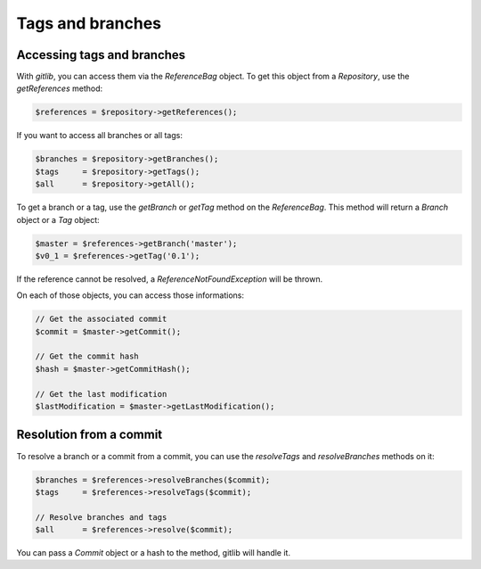 Tags and branches
=================

Accessing tags and branches
---------------------------

With *gitlib*, you can access them via the *ReferenceBag* object. To get this
object from a *Repository*, use the *getReferences* method:

.. code-block:: php

    $references = $repository->getReferences();

If you want to access all branches or all tags:

.. code-block:: php

    $branches = $repository->getBranches();
    $tags     = $repository->getTags();
    $all      = $repository->getAll();

To get a branch or a tag, use the *getBranch* or *getTag* method on the
*ReferenceBag*. This method will return a *Branch* object or a *Tag* object:

.. code-block:: php

    $master = $references->getBranch('master');
    $v0_1 = $references->getTag('0.1');

If the reference cannot be resolved, a *ReferenceNotFoundException* will be
thrown.

On each of those objects, you can access those informations:

.. code-block:: php

    // Get the associated commit
    $commit = $master->getCommit();

    // Get the commit hash
    $hash = $master->getCommitHash();

    // Get the last modification
    $lastModification = $master->getLastModification();

Resolution from a commit
------------------------

To resolve a branch or a commit from a commit, you can use the *resolveTags*
and *resolveBranches* methods on it:

.. code-block:: php

    $branches = $references->resolveBranches($commit);
    $tags     = $references->resolveTags($commit);

    // Resolve branches and tags
    $all      = $references->resolve($commit);

You can pass a *Commit* object or a hash to the method, gitlib will handle it.
